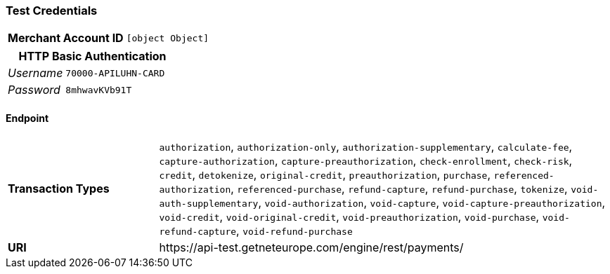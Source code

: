 === Test Credentials
[cols="1v,2"]
|===
h| Merchant Account ID | `[object Object]`
|===

[cols="1v,2"]
|===
2+|HTTP Basic Authentication

e| Username | `70000-APILUHN-CARD`
e| Password | `8mhwavKVb91T`
|===

==== Endpoint

[cols="1v,3"]
|===
s| Transaction Types | `authorization`, `authorization-only`, `authorization-supplementary`, `calculate-fee`, `capture-authorization`, `capture-preauthorization`, `check-enrollment`, `check-risk`, `credit`, `detokenize`, `original-credit`, `preauthorization`, `purchase`, `referenced-authorization`, `referenced-purchase`, `refund-capture`, `refund-purchase`, `tokenize`, `void-auth-supplementary`, `void-authorization`, `void-capture`, `void-capture-preauthorization`, `void-credit`, `void-original-credit`, `void-preauthorization`, `void-purchase`, `void-refund-capture`, `void-refund-purchase`
s| URI | \https://api-test.getneteurope.com/engine/rest/payments/
|===


